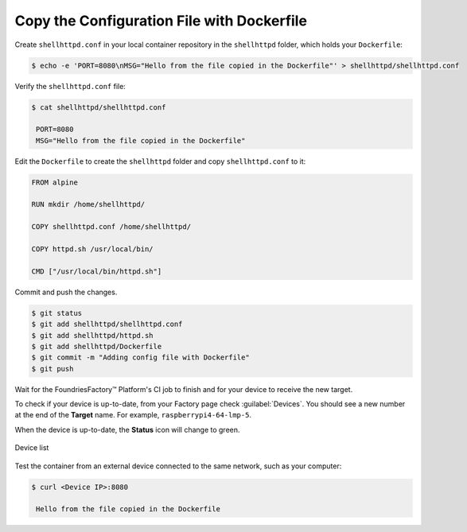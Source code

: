 .. _tutorial-configuring-and-sharing-volumes-using-docker:

Copy the Configuration File with Dockerfile
^^^^^^^^^^^^^^^^^^^^^^^^^^^^^^^^^^^^^^^^^^^

Create ``shellhttpd.conf`` in your local container repository in the ``shellhttpd`` folder, which holds your ``Dockerfile``:

.. code-block:: console

    $ echo -e 'PORT=8080\nMSG="Hello from the file copied in the Dockerfile"' > shellhttpd/shellhttpd.conf

Verify the ``shellhttpd.conf`` file:

.. code-block:: console

    $ cat shellhttpd/shellhttpd.conf

     PORT=8080
     MSG="Hello from the file copied in the Dockerfile"

Edit the ``Dockerfile`` to create the ``shellhttpd`` folder and copy ``shellhttpd.conf`` to it:

.. code-block:: docker

    FROM alpine
    
    RUN mkdir /home/shellhttpd/
     
    COPY shellhttpd.conf /home/shellhttpd/
    
    COPY httpd.sh /usr/local/bin/
    
    CMD ["/usr/local/bin/httpd.sh"]

Commit and push the changes.

.. code-block:: console

    $ git status
    $ git add shellhttpd/shellhttpd.conf
    $ git add shellhttpd/httpd.sh
    $ git add shellhttpd/Dockerfile
    $ git commit -m "Adding config file with Dockerfile"
    $ git push

Wait for the FoundriesFactory™ Platform's CI job to finish and for your device to receive the new target.

To check if your device is up-to-date, from your Factory page check :guilabel:`Devices`.
You should see a new number at the end of the **Target** name. For example, ``raspberrypi4-64-lmp-5``.

When the device is up-to-date, the **Status** icon will change to green.

.. figure:: /_static/tutorials/configuring-and-sharing-volumes/devices.png
   :width: 900
   :align: center

   Device list

Test the container from an external device connected to the same network, such as your computer:

.. code-block:: console

    $ curl <Device IP>:8080

     Hello from the file copied in the Dockerfile
